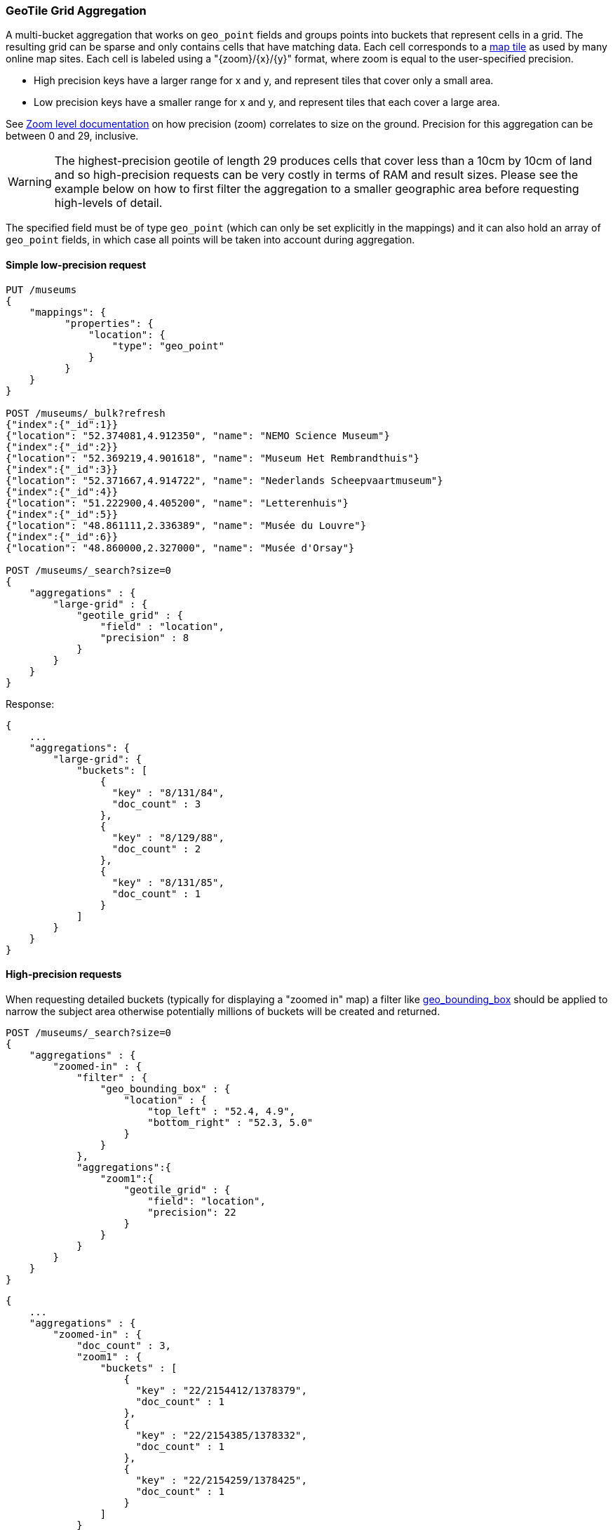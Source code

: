[[search-aggregations-bucket-geotilegrid-aggregation]]
=== GeoTile Grid Aggregation

A multi-bucket aggregation that works on `geo_point` fields and groups points into
buckets that represent cells in a grid. The resulting grid can be sparse and only
contains cells that have matching data. Each cell corresponds to a
https://en.wikipedia.org/wiki/Tiled_web_map[map tile] as used by many online map
sites. Each cell is labeled using a "{zoom}/{x}/{y}" format, where zoom is equal
to the user-specified precision.

* High precision keys have a larger range for x and y, and represent tiles that
cover only a small area.
* Low precision keys have a smaller range for x and y, and represent tiles that
each cover a large area.

See https://wiki.openstreetmap.org/wiki/Zoom_levels[Zoom level documentation]
on how precision (zoom) correlates to size on the ground. Precision for this
aggregation can be between 0 and 29, inclusive.

WARNING: The highest-precision geotile of length 29 produces cells that cover
less than a 10cm by 10cm of land and so high-precision requests can be very
costly in terms of RAM and result sizes. Please see the example below on how
to first filter the aggregation to a smaller geographic area before requesting
high-levels of detail.

The specified field must be of type `geo_point` (which can only be set
explicitly in the mappings) and it can also hold an array of `geo_point`
fields, in which case all points will be taken into account during aggregation.


==== Simple low-precision request

[source,console,id=geotilegrid-aggregation-example]
--------------------------------------------------
PUT /museums
{
    "mappings": {
          "properties": {
              "location": {
                  "type": "geo_point"
              }
          }
    }
}

POST /museums/_bulk?refresh
{"index":{"_id":1}}
{"location": "52.374081,4.912350", "name": "NEMO Science Museum"}
{"index":{"_id":2}}
{"location": "52.369219,4.901618", "name": "Museum Het Rembrandthuis"}
{"index":{"_id":3}}
{"location": "52.371667,4.914722", "name": "Nederlands Scheepvaartmuseum"}
{"index":{"_id":4}}
{"location": "51.222900,4.405200", "name": "Letterenhuis"}
{"index":{"_id":5}}
{"location": "48.861111,2.336389", "name": "Musée du Louvre"}
{"index":{"_id":6}}
{"location": "48.860000,2.327000", "name": "Musée d'Orsay"}

POST /museums/_search?size=0
{
    "aggregations" : {
        "large-grid" : {
            "geotile_grid" : {
                "field" : "location",
                "precision" : 8
            }
        }
    }
}
--------------------------------------------------

Response:

[source,console-result]
--------------------------------------------------
{
    ...
    "aggregations": {
        "large-grid": {
            "buckets": [
                {
                  "key" : "8/131/84",
                  "doc_count" : 3
                },
                {
                  "key" : "8/129/88",
                  "doc_count" : 2
                },
                {
                  "key" : "8/131/85",
                  "doc_count" : 1
                }
            ]
        }
    }
}
--------------------------------------------------
// TESTRESPONSE[s/\.\.\./"took": $body.took,"_shards": $body._shards,"hits":$body.hits,"timed_out":false,/]

==== High-precision requests

When requesting detailed buckets (typically for displaying a "zoomed in" map)
a filter like <<query-dsl-geo-bounding-box-query,geo_bounding_box>> should be
applied to narrow the subject area otherwise potentially millions of buckets
will be created and returned.

[source,console]
--------------------------------------------------
POST /museums/_search?size=0
{
    "aggregations" : {
        "zoomed-in" : {
            "filter" : {
                "geo_bounding_box" : {
                    "location" : {
                        "top_left" : "52.4, 4.9",
                        "bottom_right" : "52.3, 5.0"
                    }
                }
            },
            "aggregations":{
                "zoom1":{
                    "geotile_grid" : {
                        "field": "location",
                        "precision": 22
                    }
                }
            }
        }
    }
}
--------------------------------------------------
// TEST[continued]

[source,console-result]
--------------------------------------------------
{
    ...
    "aggregations" : {
        "zoomed-in" : {
            "doc_count" : 3,
            "zoom1" : {
                "buckets" : [
                    {
                      "key" : "22/2154412/1378379",
                      "doc_count" : 1
                    },
                    {
                      "key" : "22/2154385/1378332",
                      "doc_count" : 1
                    },
                    {
                      "key" : "22/2154259/1378425",
                      "doc_count" : 1
                    }
                ]
            }
        }
    }
}
--------------------------------------------------
// TESTRESPONSE[s/\.\.\./"took": $body.took,"_shards": $body._shards,"hits":$body.hits,"timed_out":false,/]


==== Options

[horizontal]
field::         Mandatory. The name of the field indexed with GeoPoints.

precision::     Optional. The integer zoom of the key used to define
                cells/buckets in the results. Defaults to 7.
                Values outside of [0,29] will be rejected.

size::          Optional. The maximum number of geohash buckets to return
                (defaults to 10,000). When results are trimmed, buckets are
                prioritised based on the volumes of documents they contain.

shard_size::    Optional. To allow for more accurate counting of the top cells
                returned in the final result the aggregation defaults to
                returning `max(10,(size x number-of-shards))` buckets from each
                shard. If this heuristic is undesirable, the number considered
                from each shard can be over-ridden using this parameter.

